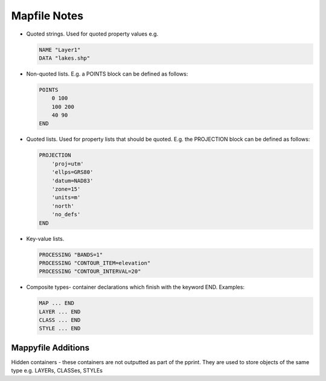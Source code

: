 Mapfile Notes
=============

* Quoted strings. Used for quoted property values e.g.

  .. code-block:: mapfile

     NAME "Layer1"
     DATA "lakes.shp"

* Non-quoted lists. E.g. a POINTS block can be defined as follows:

  .. code-block:: mapfile
  
      POINTS
          0 100
          100 200
          40 90
      END

* Quoted lists. Used for property lists that should be quoted. E.g. the PROJECTION block can be defined as follows:

  .. code-block:: mapfile
  
      PROJECTION
          'proj=utm'
          'ellps=GRS80'
          'datum=NAD83'
          'zone=15'
          'units=m'
          'north'
          'no_defs'
      END

* Key-value lists. 

  .. code-block:: mapfile
  
      PROCESSING "BANDS=1"
      PROCESSING "CONTOUR_ITEM=elevation"
      PROCESSING "CONTOUR_INTERVAL=20"

* Composite types- container declarations which finish with the
  keyword END. Examples:
    
  .. code-block:: mapfile

     MAP ... END
     LAYER ... END
     CLASS ... END
     STYLE ... END


Mappyfile Additions
-------------------

Hidden containers - these containers are not outputted as part of the pprint. They are used to store objects of the same type 
e.g. LAYERs, CLASSes, STYLEs
